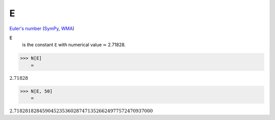 E
=

`Euler's number <https://en.wikipedia.org/wiki/E_(mathematical_constant)>`_ (`SymPy <https://docs.sympy.org/latest/modules/core.html#exp1>`_, `WMA <https://reference.wolfram.com/language/ref/E.html>`_)


:code:`E`
    is the constant ℇ with numerical value ≃ 2.71828.





>>> N[E]
    =

:math:`2.71828`


>>> N[E, 50]
    =

:math:`2.7182818284590452353602874713526624977572470937000`


